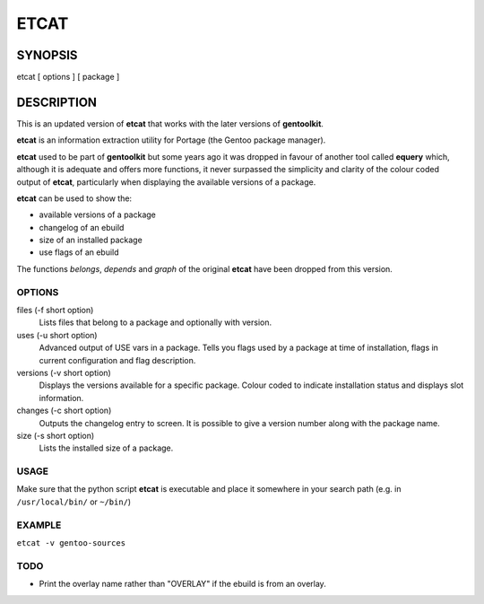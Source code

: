 =====
ETCAT
=====

--------
SYNOPSIS
--------
etcat [ options ] [ package ]

-----------
DESCRIPTION
-----------
This is an updated version of **etcat**
that works with the later versions of **gentoolkit**.

**etcat** is an information extraction utility for Portage (the Gentoo package
manager). 

**etcat** used to be part of **gentoolkit** but some years ago it was
dropped in favour of another tool called **equery** which, although it is
adequate and offers more functions, it never surpassed the simplicity and
clarity of the colour coded output of **etcat**, particularly when displaying
the available versions of a package.    

**etcat** can be used to show the:

* available versions of a package
* changelog of an ebuild
* size of an installed package
* use flags of an ebuild

The functions *belongs*, *depends* and *graph* of the original **etcat** 
have been dropped from this version.

OPTIONS
+++++++

files (-f short option)
  Lists files that belong to a package and optionally with version.

uses (-u short option)
  Advanced output of USE vars in a package. Tells you flags used by a package
  at time of installation, flags in current configuration and flag description.

versions (-v short option)
  Displays the versions available for a specific package. Colour coded  
  to indicate installation status and displays slot information.

changes (-c short option)
  Outputs the changelog entry to screen. It is possible to give a version 
  number along with the package name.

size (-s short option)
  Lists the installed size of a package.

USAGE
+++++

Make sure that the python script **etcat** is executable and place it 
somewhere in your search path (e.g. in ``/usr/local/bin/`` or ``~/bin/``)    

EXAMPLE
+++++++

``etcat -v gentoo-sources``

.. figure:: etcat.png
   :scale: 100

TODO
++++

* Print the overlay name rather than "OVERLAY" if the ebuild is from an overlay. 

